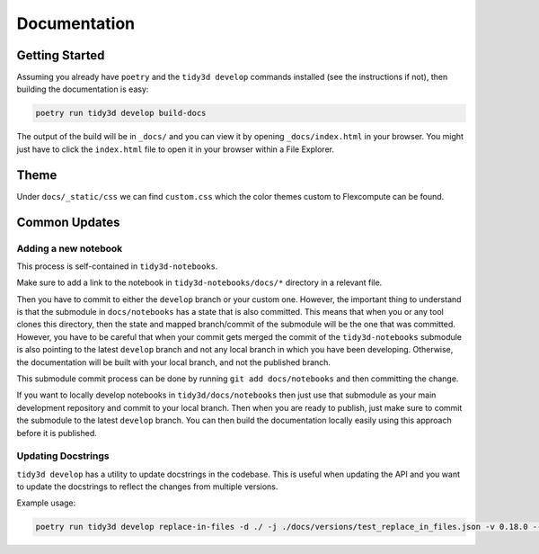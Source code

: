 Documentation
==============

Getting Started
---------------

Assuming you already have ``poetry`` and the ``tidy3d develop`` commands installed (see the instructions if not), then building the documentation is easy:

.. code::

        poetry run tidy3d develop build-docs

The output of the build will be in ``_docs/`` and you can view it by opening ``_docs/index.html`` in your browser. You might just have to click the ``index.html`` file to open it in your browser within a File Explorer.

Theme
------

Under ``docs/_static/css`` we can find ``custom.css`` which the color themes custom to Flexcompute can be found.

Common Updates
--------------

Adding a new notebook
''''''''''''''''''''''

This process is self-contained in ``tidy3d-notebooks``.

Make sure to add a link to the notebook in ``tidy3d-notebooks/docs/*`` directory in a relevant file.

Then you have to commit to either the ``develop`` branch or your custom one. However, the important thing to understand is that the submodule in ``docs/notebooks`` has a state that is also committed. This means that when you or any tool clones this directory, then the state and mapped branch/commit of the submodule will be the one that was committed. However, you have to be careful that when your commit gets merged the commit of the ``tidy3d-notebooks`` submodule is also pointing to the latest ``develop`` branch and not any local branch in which you have been developing. Otherwise, the documentation will be built with your local branch, and not the published branch.

This submodule commit process can be done by running ``git add docs/notebooks`` and then committing the change.

If you want to locally develop notebooks in ``tidy3d/docs/notebooks`` then just use that submodule as your main development repository and commit to your local branch. Then when you are ready to publish, just make sure to commit the submodule to the latest ``develop`` branch. You can then build the documentation locally easily using this approach before it is published.

Updating Docstrings
'''''''''''''''''''''

``tidy3d develop`` has a utility to update docstrings in the codebase.
This is useful when updating the API and you want to update the docstrings to reflect the changes from multiple versions.

Example usage:

.. code::

    poetry run tidy3d develop replace-in-files -d ./ -j ./docs/versions/test_replace_in_files.json -v 0.18.0 --dry-run True


